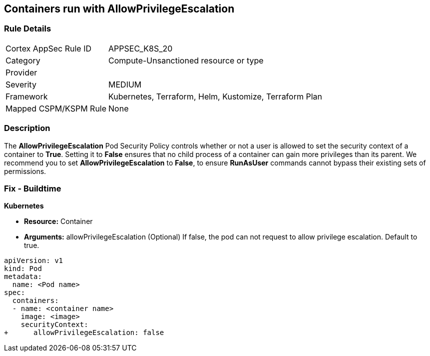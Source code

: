 == Containers run with AllowPrivilegeEscalation
// Containers run with 'AllowPrivilegeEscalation' Pod Security Policy
//Suggest: Containers allow a process to can gain more privileges than its parent process 

=== Rule Details

[cols="1,3"]
|===
|Cortex AppSec Rule ID |APPSEC_K8S_20
|Category |Compute-Unsanctioned resource or type
|Provider |
|Severity |MEDIUM
|Framework |Kubernetes, Terraform, Helm, Kustomize, Terraform Plan
|Mapped CSPM/KSPM Rule |None
|===


=== Description 


The *AllowPrivilegeEscalation* Pod Security Policy controls whether or not a user is allowed to set the security context of a container to *True*.
Setting it to *False* ensures that no child process of a container can gain more privileges than its parent.
We recommend you to set *AllowPrivilegeEscalation* to *False*, to ensure *RunAsUser* commands cannot bypass their existing sets of permissions.

=== Fix - Buildtime


*Kubernetes* 


* *Resource:* Container
* *Arguments:* allowPrivilegeEscalation (Optional) If false, the pod can not request to allow privilege escalation.
Default to true.


[source,yaml]
----
apiVersion: v1
kind: Pod
metadata:
  name: <Pod name>
spec:
  containers:
  - name: <container name>
    image: <image>
    securityContext:
+      allowPrivilegeEscalation: false
----

